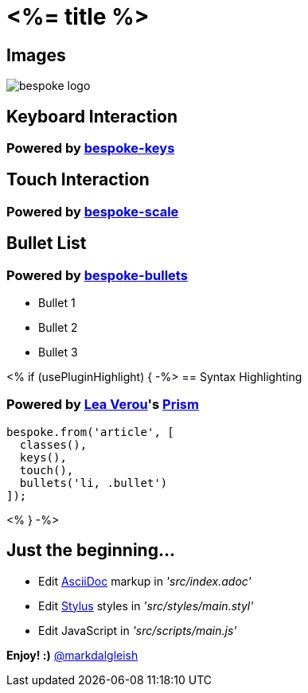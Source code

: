 = <%= title %>
:!sectids:
:imagesdir: images

== Images
image::bespoke-logo.jpg[]

== Keyboard Interaction
[discrete]
=== Powered by https://github.com/markdalgleish/bespoke-keys[bespoke-keys]

== Touch Interaction
[discrete]
=== Powered by https://github.com/markdalgleish/bespoke-scale[bespoke-scale]

== Bullet List
[discrete]
=== Powered by https://github.com/markdalgleish/bespoke-bullets[bespoke-bullets]
[%build]
* Bullet 1
* Bullet 2
* Bullet 3

// No multimedia plugin usage?

<% if (usePluginHighlight) { -%>
== Syntax Highlighting
[discrete]
=== Powered by http://twitter.com/LeaVerou[Lea Verou]'s https://github.com/PrismJS/prism[Prism]
[source,js]
----
bespoke.from('article', [
  classes(),
  keys(),
  touch(),
  bullets('li, .bullet')
]);
----
<% } -%>

// No named route plugin usage?

== Just the beginning...
[%build]
* Edit http://asciidoctor.org/[AsciiDoc] markup in _'src/index.adoc'_
* Edit http://stylus-lang.com/[Stylus] styles in _'src/styles/main.styl'_
* Edit JavaScript in _'src/scripts/main.js'_

[.bullet]
*Enjoy! :)*
http://twitter.com/markdalgleish[@markdalgleish]
